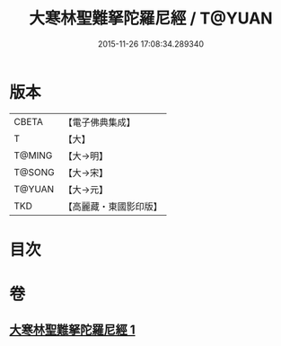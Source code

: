 #+TITLE: 大寒林聖難拏陀羅尼經 / T@YUAN
#+DATE: 2015-11-26 17:08:34.289340
* 版本
 |     CBETA|【電子佛典集成】|
 |         T|【大】     |
 |    T@MING|【大→明】   |
 |    T@SONG|【大→宋】   |
 |    T@YUAN|【大→元】   |
 |       TKD|【高麗藏・東國影印版】|

* 目次
* 卷
** [[file:KR6j0624_001.txt][大寒林聖難拏陀羅尼經 1]]

